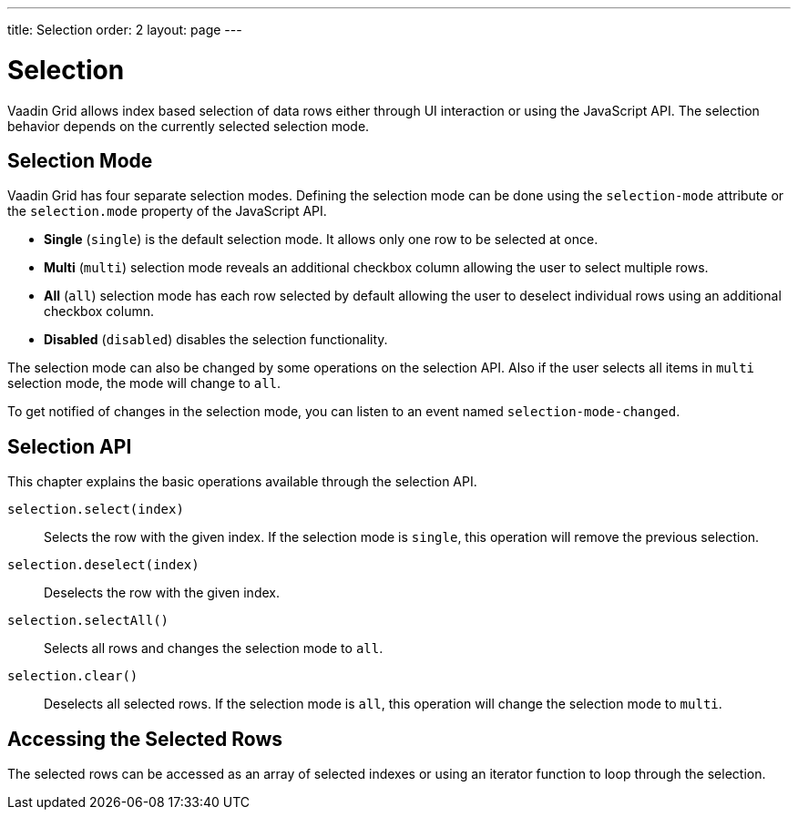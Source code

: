 ---
title: Selection
order: 2
layout: page
---

[[vaadin-grid.selection]]
= Selection

Vaadin Grid allows index based selection of data rows either through UI interaction or using the JavaScript API.
The selection behavior depends on the currently selected selection mode.

== Selection Mode

Vaadin Grid has four separate selection modes.
Defining the selection mode can be done using the `selection-mode` attribute or the `selection.mode` property of the JavaScript API.

* *Single* (`single`) is the default selection mode. It allows only one row to be selected at once.
* *Multi* (`multi`) selection mode reveals an additional checkbox column allowing the user to select multiple rows.
* *All* (`all`) selection mode has each row selected by default allowing the user to deselect individual rows using an additional checkbox column.
* *Disabled* (`disabled`) disables the selection functionality.

The selection mode can also be changed by some operations on the selection API.
Also if the user selects all items in `multi` selection mode, the mode will change to `all`.

To get notified of changes in the selection mode, you can listen to an event named `selection-mode-changed`.

== Selection API

This chapter explains the basic operations available through the selection API.

`selection.select(index)`::
  Selects the row with the given index. If the selection mode is `single`, this operation will remove the previous selection.

`selection.deselect(index)`::
  Deselects the row with the given index.

`selection.selectAll()`::
  Selects all rows and changes the selection mode to `all`.

`selection.clear()`::
  Deselects all selected rows. If the selection mode is `all`, this operation will change the selection mode to `multi`.

== Accessing the Selected Rows

The selected rows can be accessed as an array of selected indexes or using an iterator function to loop through the selection.
